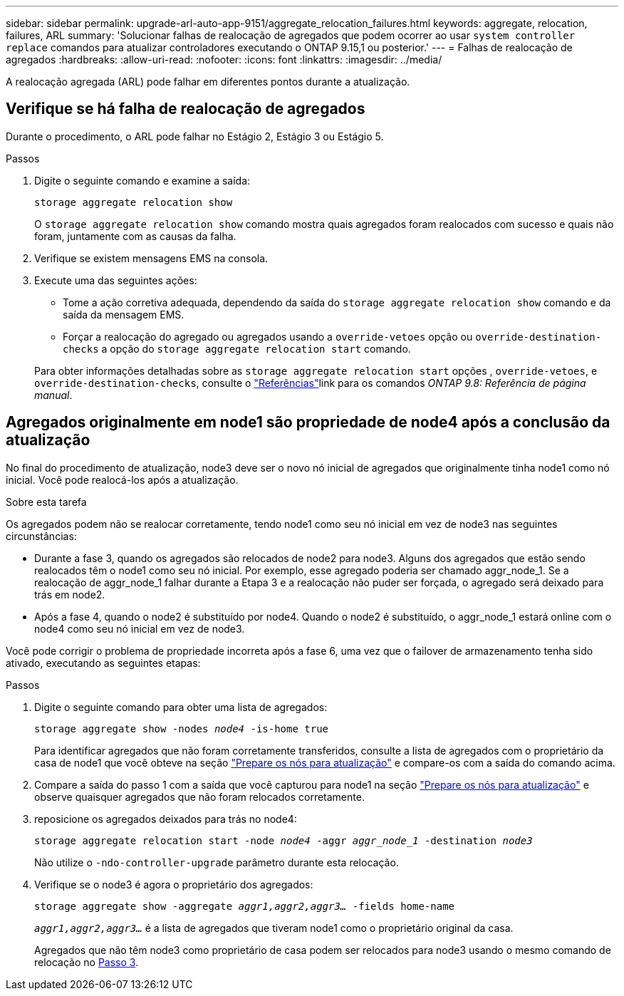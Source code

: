---
sidebar: sidebar 
permalink: upgrade-arl-auto-app-9151/aggregate_relocation_failures.html 
keywords: aggregate, relocation, failures, ARL 
summary: 'Solucionar falhas de realocação de agregados que podem ocorrer ao usar `system controller replace` comandos para atualizar controladores executando o ONTAP 9.15,1 ou posterior.' 
---
= Falhas de realocação de agregados
:hardbreaks:
:allow-uri-read: 
:nofooter: 
:icons: font
:linkattrs: 
:imagesdir: ../media/


[role="lead"]
A realocação agregada (ARL) pode falhar em diferentes pontos durante a atualização.



== Verifique se há falha de realocação de agregados

Durante o procedimento, o ARL pode falhar no Estágio 2, Estágio 3 ou Estágio 5.

.Passos
. Digite o seguinte comando e examine a saída:
+
`storage aggregate relocation show`

+
O `storage aggregate relocation show` comando mostra quais agregados foram realocados com sucesso e quais não foram, juntamente com as causas da falha.

. Verifique se existem mensagens EMS na consola.
. Execute uma das seguintes ações:
+
** Tome a ação corretiva adequada, dependendo da saída do `storage aggregate relocation show` comando e da saída da mensagem EMS.
** Forçar a realocação do agregado ou agregados usando a `override-vetoes` opção ou `override-destination-checks` a opção do `storage aggregate relocation start` comando.


+
Para obter informações detalhadas sobre as `storage aggregate relocation start` opções , `override-vetoes`, e `override-destination-checks`, consulte o link:other_references.html["Referências"]link para os comandos _ONTAP 9.8: Referência de página manual_.





== Agregados originalmente em node1 são propriedade de node4 após a conclusão da atualização

No final do procedimento de atualização, node3 deve ser o novo nó inicial de agregados que originalmente tinha node1 como nó inicial. Você pode realocá-los após a atualização.

.Sobre esta tarefa
Os agregados podem não se realocar corretamente, tendo node1 como seu nó inicial em vez de node3 nas seguintes circunstâncias:

* Durante a fase 3, quando os agregados são relocados de node2 para node3. Alguns dos agregados que estão sendo realocados têm o node1 como seu nó inicial. Por exemplo, esse agregado poderia ser chamado aggr_node_1. Se a realocação de aggr_node_1 falhar durante a Etapa 3 e a realocação não puder ser forçada, o agregado será deixado para trás em node2.
* Após a fase 4, quando o node2 é substituído por node4. Quando o node2 é substituído, o aggr_node_1 estará online com o node4 como seu nó inicial em vez de node3.


Você pode corrigir o problema de propriedade incorreta após a fase 6, uma vez que o failover de armazenamento tenha sido ativado, executando as seguintes etapas:

.Passos
. Digite o seguinte comando para obter uma lista de agregados:
+
`storage aggregate show -nodes _node4_ -is-home true`

+
Para identificar agregados que não foram corretamente transferidos, consulte a lista de agregados com o proprietário da casa de node1 que você obteve na seção link:prepare_nodes_for_upgrade.html["Prepare os nós para atualização"] e compare-os com a saída do comando acima.

. Compare a saída do passo 1 com a saída que você capturou para node1 na seção link:prepare_nodes_for_upgrade.html["Prepare os nós para atualização"] e observe quaisquer agregados que não foram relocados corretamente.
. [[auto_aggr_relocate_fail_Step3]]reposicione os agregados deixados para trás no node4:
+
`storage aggregate relocation start -node _node4_ -aggr _aggr_node_1_ -destination _node3_`

+
Não utilize o `-ndo-controller-upgrade` parâmetro durante esta relocação.

. Verifique se o node3 é agora o proprietário dos agregados:
+
`storage aggregate show -aggregate _aggr1,aggr2,aggr3..._ -fields home-name`

+
`_aggr1,aggr2,aggr3..._` é a lista de agregados que tiveram node1 como o proprietário original da casa.

+
Agregados que não têm node3 como proprietário de casa podem ser relocados para node3 usando o mesmo comando de relocação no <<auto_aggr_relocate_fail_Step3,Passo 3>>.


